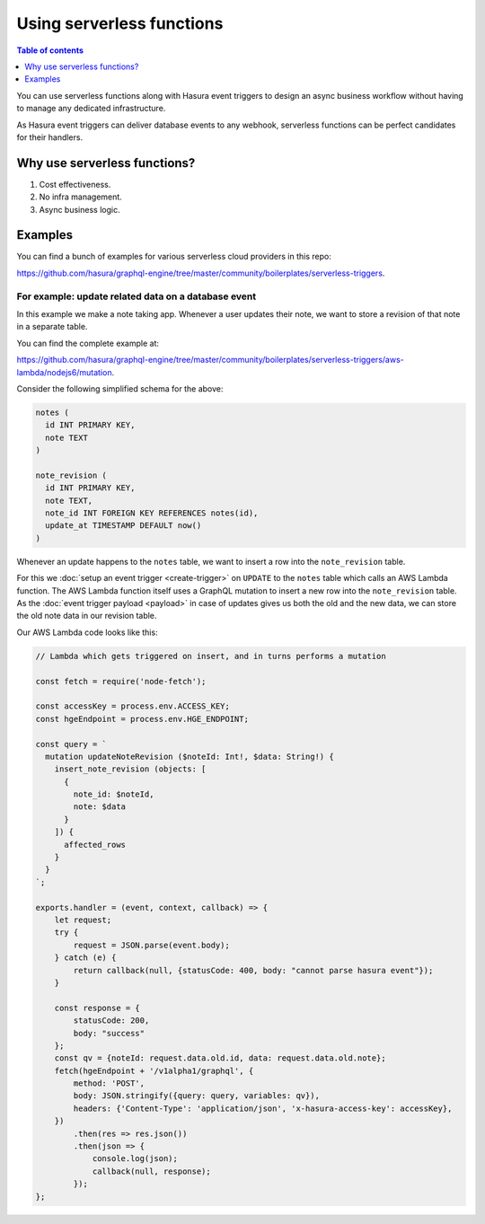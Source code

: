 Using serverless functions
==========================

.. contents:: Table of contents
  :backlinks: none
  :depth: 1
  :local:

You can use serverless functions along with Hasura event triggers to design an async business workflow without
having to manage any dedicated infrastructure.

As Hasura event triggers can deliver database events to any webhook, serverless functions can be perfect candidates
for their handlers.

Why use serverless functions?
-----------------------------
1. Cost effectiveness.
2. No infra management.
3. Async business logic.

Examples
--------

You can find a bunch of examples for various serverless cloud providers in this repo:

https://github.com/hasura/graphql-engine/tree/master/community/boilerplates/serverless-triggers.

For example: update related data on a database event
^^^^^^^^^^^^^^^^^^^^^^^^^^^^^^^^^^^^^^^^^^^^^^^^^^^^

In this example we make a note taking app. Whenever a user updates their note, we want to store a revision of that
note in a separate table.

You can find the complete example at:

https://github.com/hasura/graphql-engine/tree/master/community/boilerplates/serverless-triggers/aws-lambda/nodejs6/mutation.

Consider the following simplified schema for the above:

.. code-block:: SQL
   
    notes (
      id INT PRIMARY KEY,
      note TEXT
    )

    note_revision (
      id INT PRIMARY KEY,
      note TEXT,
      note_id INT FOREIGN KEY REFERENCES notes(id),
      update_at TIMESTAMP DEFAULT now()
    )


Whenever an update happens to the ``notes`` table, we want to insert a row into the ``note_revision`` table.

For this we :doc:`setup an event trigger <create-trigger>` on ``UPDATE`` to the ``notes`` table which calls an
AWS Lambda function. The AWS Lambda function itself uses a GraphQL mutation to insert a new row into the
``note_revision`` table. As the :doc:`event trigger payload <payload>` in case of updates gives us both the old and
the new data, we can store the old note data in our revision table.

Our AWS Lambda code looks like this:

.. code-block:: javascript

    // Lambda which gets triggered on insert, and in turns performs a mutation

    const fetch = require('node-fetch');

    const accessKey = process.env.ACCESS_KEY;
    const hgeEndpoint = process.env.HGE_ENDPOINT;

    const query = `
      mutation updateNoteRevision ($noteId: Int!, $data: String!) {
        insert_note_revision (objects: [
          {
            note_id: $noteId,
            note: $data
          }
        ]) {
          affected_rows
        }
      }
    `;

    exports.handler = (event, context, callback) => {
        let request;
        try {
            request = JSON.parse(event.body);
        } catch (e) {
            return callback(null, {statusCode: 400, body: "cannot parse hasura event"});
        }

        const response = {
            statusCode: 200,
            body: "success"
        };
        const qv = {noteId: request.data.old.id, data: request.data.old.note};
        fetch(hgeEndpoint + '/v1alpha1/graphql', {
            method: 'POST',
            body: JSON.stringify({query: query, variables: qv}),
            headers: {'Content-Type': 'application/json', 'x-hasura-access-key': accessKey},
        })
            .then(res => res.json())
            .then(json => {
                console.log(json);
                callback(null, response);
            });
    };